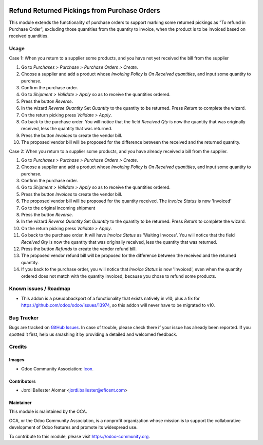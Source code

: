 .. image:: https://img.shields.io/badge/licence-AGPL--3-blue.svg
   :target: http://www.gnu.org/licenses/agpl-3.0-standalone.html
   :alt: License: AGPL-3

=============================================
Refund Returned Pickings from Purchase Orders
=============================================

This module extends the functionality of purchase orders to support marking some
returned pickings as "To refund in Purchase Order",  excluding those quantities
from the quantity to invoice, when the product is to be invoiced based on
received quantities.

Usage
=====

Case 1: When you return to a supplier some products, and you have not yet
received the bill from the supplier

#. Go to *Purchases > Purchase > Purchase Orders > Create*.
#. Choose a supplier and add a product whose *Invoicing Policy* is *On Received
   quantities*, and input some quantity to purchase.
#. Confirm the purchase order.
#. Go to *Shipment > Validate > Apply* so as to receive the quantities ordered.
#. Press the button *Reverse*.
#. In the wizard *Reverse Quantity* Set *Quantity* to the quantity to be
   returned. Press *Return* to complete the wizard.
#. On the return picking press *Validate > Apply*.
#. Go back to the purchase order. You will notice that the field *Received
   Qty* is now the quantity that was originally received, less the quantity
   that was returned.
#. Press the button *Invoices* to create the vendor bill.
#. The proposed vendor bill will be proposed for the difference between the
   received and the returned quantity.

Case 2: When you return to a supplier some products, and you have already
received a bill from the supplier.

#. Go to *Purchases > Purchase > Purchase Orders > Create*.
#. Choose a supplier and add a product whose *Invoicing Policy* is *On Received
   quantities*, and input some quantity to purchase.
#. Confirm the purchase order.
#. Go to *Shipment > Validate > Apply* so as to receive the quantities ordered.
#. Press the button *Invoices* to create the vendor bill.
#. The proposed vendor bill will be proposed for the quantity received. The
   *Invoice Status* is now 'Invoiced'
#. Go to the original incoming shipment
#. Press the button *Reverse*.
#. In the wizard *Reverse Quantity* Set *Quantity* to the quantity to be
   returned. Press *Return* to complete the wizard.
#. On the return picking press *Validate > Apply*.
#. Go back to the purchase order. It will have  *Invoice Status* as 'Waiting
   Invoces'. You will notice that the field *Received Qty* is now the quantity
   that was originally received, less the quantity that was returned.
#. Press the button *Refunds* to create the vendor refund bill.
#. The proposed vendor refund bill will be proposed for the difference between
   the received and the returned quantity.
#. If you back to the purchase order, you will notice that *Invoice Status*
   is now 'Invoiced', even when the quantity ordered does not match with the
   quantity invoiced, because you chose to refund some products.


.. image:: https://odoo-community.org/website/image/ir.attachment/5784_f2813bd/datas
   :alt: Try me on Runbot
   :target: https://runbot.odoo-community.org/runbot/95/9.0

Known issues / Roadmap
======================

* This addon is a pseudobackport of a functionality that exists natively in
  v10, plus a fix for https://github.com/odoo/odoo/issues/13974, so this addon
  will never have to be migrated to v10.

Bug Tracker
===========

Bugs are tracked on `GitHub Issues
<https://github.com/OCA/account-invoicing/issues>`_. In case of trouble, please
check there if your issue has already been reported. If you spotted it first,
help us smashing it by providing a detailed and welcomed feedback.

Credits
=======

Images
------

* Odoo Community Association: `Icon <https://github.com/OCA/maintainer-tools/blob/master/template/module/static/description/icon.svg>`_.

Contributors
------------

* Jordi Ballester Alomar <jordi.ballester@eficent.com>

Maintainer
----------

.. image:: https://odoo-community.org/logo.png
   :alt: Odoo Community Association
   :target: https://odoo-community.org

This module is maintained by the OCA.

OCA, or the Odoo Community Association, is a nonprofit organization whose
mission is to support the collaborative development of Odoo features and
promote its widespread use.

To contribute to this module, please visit https://odoo-community.org.
